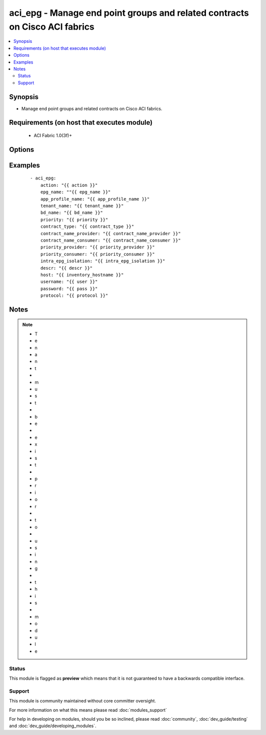 .. _aci_epg:


aci_epg - Manage end point groups and related contracts on Cisco ACI fabrics
++++++++++++++++++++++++++++++++++++++++++++++++++++++++++++++++++++++++++++

.. versionadded:: 2.4


.. contents::
   :local:
   :depth: 2


Synopsis
--------

* Manage end point groups and related contracts on Cisco ACI fabrics.


Requirements (on host that executes module)
-------------------------------------------

  * ACI Fabric 1.0(3f)+


Options
-------

.. raw:: html

    <table border=1 cellpadding=4>
    <tr>
    <th class="head">parameter</th>
    <th class="head">required</th>
    <th class="head">default</th>
    <th class="head">choices</th>
    <th class="head">comments</th>
    </tr>
                <tr><td>action<br/><div style="font-size: small;"></div></td>
    <td>yes</td>
    <td></td>
        <td><ul><li>post</li><li>get</li></ul></td>
        <td><div>post or get</div>        </td></tr>
                <tr><td>app_profile_name<br/><div style="font-size: small;"></div></td>
    <td>yes</td>
    <td></td>
        <td></td>
        <td><div>-Application Profile Name</div>        </td></tr>
                <tr><td>bd_name<br/><div style="font-size: small;"></div></td>
    <td>yes</td>
    <td></td>
        <td></td>
        <td><div>Name of the Bridge Domain being associated to the EPG</div>        </td></tr>
                <tr><td>contract_name_consumer<br/><div style="font-size: small;"></div></td>
    <td>no</td>
    <td></td>
        <td></td>
        <td><div>Name of the consumer contract</div>        </td></tr>
                <tr><td>contract_name_provider<br/><div style="font-size: small;"></div></td>
    <td>no</td>
    <td></td>
        <td></td>
        <td><div>Name of the provider contract</div>        </td></tr>
                <tr><td>contract_type<br/><div style="font-size: small;"></div></td>
    <td>no</td>
    <td></td>
        <td><ul><li>provider</li><li>consumer</li><li>both</li></ul></td>
        <td><div>Type of Contract being associated with the EPG[provider, consumer or both]</div>        </td></tr>
                <tr><td>descr<br/><div style="font-size: small;"></div></td>
    <td>no</td>
    <td></td>
        <td></td>
        <td><div>Description for the AEP</div>        </td></tr>
                <tr><td>epg_name<br/><div style="font-size: small;"></div></td>
    <td>yes</td>
    <td></td>
        <td></td>
        <td><div>-End Point Group Name</div>        </td></tr>
                <tr><td>host<br/><div style="font-size: small;"></div></td>
    <td>yes</td>
    <td></td>
        <td></td>
        <td><div>IP Address or hostname of APIC resolvable by Ansible control host</div>        </td></tr>
                <tr><td>intra_epg_isolation<br/><div style="font-size: small;"></div></td>
    <td>no</td>
    <td>unenforced</td>
        <td><ul><li>enforced</li><li>unenforced</li></ul></td>
        <td><div>Intra EPG Isolation</div>        </td></tr>
                <tr><td>password<br/><div style="font-size: small;"></div></td>
    <td>yes</td>
    <td></td>
        <td></td>
        <td><div>Password used to login to the switch</div>        </td></tr>
                <tr><td>priority<br/><div style="font-size: small;"></div></td>
    <td>no</td>
    <td>unspecified</td>
        <td><ul><li>level1</li><li>level2</li><li>level3</li><li>unspecified</li></ul></td>
        <td><div>Qos class</div>        </td></tr>
                <tr><td>priority_consumer<br/><div style="font-size: small;"></div></td>
    <td>no</td>
    <td>unspecified</td>
        <td><ul><li>level1</li><li>level2</li><li>level3</li><li>unspecified</li></ul></td>
        <td><div>Qos value for the consumer contract</div>        </td></tr>
                <tr><td>priority_provider<br/><div style="font-size: small;"></div></td>
    <td>no</td>
    <td>unspecified</td>
        <td><ul><li>level1</li><li>level2</li><li>level3</li><li>unspecified</li></ul></td>
        <td><div>Qos value for the provider contract</div>        </td></tr>
                <tr><td>protocol<br/><div style="font-size: small;"></div></td>
    <td>no</td>
    <td>https</td>
        <td><ul><li>http</li><li>https</li></ul></td>
        <td><div>Dictates connection protocol to use</div>        </td></tr>
                <tr><td>tenant_name<br/><div style="font-size: small;"></div></td>
    <td>yes</td>
    <td></td>
        <td></td>
        <td><div>Tenant Name</div>        </td></tr>
                <tr><td>username<br/><div style="font-size: small;"></div></td>
    <td>yes</td>
    <td>admin</td>
        <td></td>
        <td><div>Username used to login to the switch</div>        </td></tr>
        </table>
    </br>



Examples
--------

 ::

    
    - aci_epg:
        action: "{{ action }}"
        epg_name: ""{{ epg_name }}"
        app_profile_name: "{{ app_profile_name }}"
        tenant_name: "{{ tenant_name }}"
        bd_name: "{{ bd_name }}"
        priority: "{{ priority }}"
        contract_type: "{{ contract_type }}"
        contract_name_provider: "{{ contract_name_provider }}"
        contract_name_consumer: "{{ contract_name_consumer }}"
        priority_provider: "{{ priority_provider }}"
        priority_consumer: "{{ priority_consumer }}"
        intra_epg_isolation: "{{ intra_epg_isolation }}"
        descr: "{{ descr }}"
        host: "{{ inventory_hostname }}"
        username: "{{ user }}"
        password: "{{ pass }}"
        protocol: "{{ protocol }}"


Notes
-----

.. note::
    - T
    - e
    - n
    - a
    - n
    - t
    -  
    - m
    - u
    - s
    - t
    -  
    - b
    - e
    -  
    - e
    - x
    - i
    - s
    - t
    -  
    - p
    - r
    - i
    - o
    - r
    -  
    - t
    - o
    -  
    - u
    - s
    - i
    - n
    - g
    -  
    - t
    - h
    - i
    - s
    -  
    - m
    - o
    - d
    - u
    - l
    - e



Status
~~~~~~

This module is flagged as **preview** which means that it is not guaranteed to have a backwards compatible interface.


Support
~~~~~~~

This module is community maintained without core committer oversight.

For more information on what this means please read :doc:`modules_support`


For help in developing on modules, should you be so inclined, please read :doc:`community`, :doc:`dev_guide/testing` and :doc:`dev_guide/developing_modules`.
